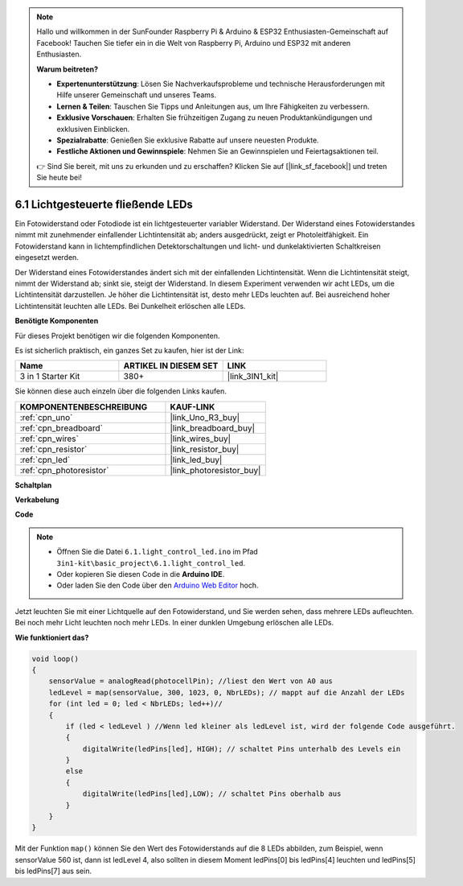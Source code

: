 .. note::

    Hallo und willkommen in der SunFounder Raspberry Pi & Arduino & ESP32 Enthusiasten-Gemeinschaft auf Facebook! Tauchen Sie tiefer ein in die Welt von Raspberry Pi, Arduino und ESP32 mit anderen Enthusiasten.

    **Warum beitreten?**

    - **Expertenunterstützung**: Lösen Sie Nachverkaufsprobleme und technische Herausforderungen mit Hilfe unserer Gemeinschaft und unseres Teams.
    - **Lernen & Teilen**: Tauschen Sie Tipps und Anleitungen aus, um Ihre Fähigkeiten zu verbessern.
    - **Exklusive Vorschauen**: Erhalten Sie frühzeitigen Zugang zu neuen Produktankündigungen und exklusiven Einblicken.
    - **Spezialrabatte**: Genießen Sie exklusive Rabatte auf unsere neuesten Produkte.
    - **Festliche Aktionen und Gewinnspiele**: Nehmen Sie an Gewinnspielen und Feiertagsaktionen teil.

    👉 Sind Sie bereit, mit uns zu erkunden und zu erschaffen? Klicken Sie auf [|link_sf_facebook|] und treten Sie heute bei!

.. _ar_light_flow_led:

6.1 Lichtgesteuerte fließende LEDs
=====================================

Ein Fotowiderstand oder Fotodiode ist ein lichtgesteuerter variabler Widerstand. Der Widerstand eines Fotowiderstandes nimmt mit zunehmender einfallender Lichtintensität ab; anders ausgedrückt, zeigt er Photoleitfähigkeit. Ein Fotowiderstand kann in lichtempfindlichen Detektorschaltungen und licht- und dunkelaktivierten Schaltkreisen eingesetzt werden.

Der Widerstand eines Fotowiderstandes ändert sich mit der einfallenden Lichtintensität. Wenn die Lichtintensität steigt, nimmt der Widerstand ab; sinkt sie, steigt der Widerstand.
In diesem Experiment verwenden wir acht LEDs, um die Lichtintensität darzustellen. Je höher die Lichtintensität ist, desto mehr LEDs leuchten auf. Bei ausreichend hoher Lichtintensität leuchten alle LEDs. Bei Dunkelheit erlöschen alle LEDs.

**Benötigte Komponenten**

Für dieses Projekt benötigen wir die folgenden Komponenten.

Es ist sicherlich praktisch, ein ganzes Set zu kaufen, hier ist der Link:

.. list-table::
    :widths: 20 20 20
    :header-rows: 1

    *   - Name
        - ARTIKEL IN DIESEM SET
        - LINK
    *   - 3 in 1 Starter Kit
        - 380+
        - |link_3IN1_kit|

Sie können diese auch einzeln über die folgenden Links kaufen.

.. list-table::
    :widths: 30 20
    :header-rows: 1

    *   - KOMPONENTENBESCHREIBUNG
        - KAUF-LINK

    *   - :ref:`cpn_uno`
        - |link_Uno_R3_buy|
    *   - :ref:`cpn_breadboard`
        - |link_breadboard_buy|
    *   - :ref:`cpn_wires`
        - |link_wires_buy|
    *   - :ref:`cpn_resistor`
        - |link_resistor_buy|
    *   - :ref:`cpn_led`
        - |link_led_buy|
    *   - :ref:`cpn_photoresistor`
        - |link_photoresistor_buy|

**Schaltplan**

.. image:: img/circuit_6.1_light_led.png

**Verkabelung**

.. image:: img/light_control_led.png
    :width: 800
    :align: center


**Code**

.. note::

    * Öffnen Sie die Datei ``6.1.light_control_led.ino`` im Pfad ``3in1-kit\basic_project\6.1.light_control_led``.
    * Oder kopieren Sie diesen Code in die **Arduino IDE**.
    
    * Oder laden Sie den Code über den `Arduino Web Editor <https://docs.arduino.cc/cloud/web-editor/tutorials/getting-started/getting-started-web-editor>`_ hoch.

.. raw:: html

    <iframe src=https://create.arduino.cc/editor/sunfounder01/859e1688-5801-400e-9409-f844ca9b7da7/preview?embed style="height:510px;width:100%;margin:10px 0" frameborder=0></iframe>

Jetzt leuchten Sie mit einer Lichtquelle auf den Fotowiderstand, und Sie werden sehen, dass mehrere LEDs aufleuchten. Bei noch mehr Licht leuchten noch mehr LEDs. In einer dunklen Umgebung erlöschen alle LEDs.

**Wie funktioniert das?**


.. code-block:: arduino

    void loop() 
    {
        sensorValue = analogRead(photocellPin); //liest den Wert von A0 aus
        ledLevel = map(sensorValue, 300, 1023, 0, NbrLEDs); // mappt auf die Anzahl der LEDs
        for (int led = 0; led < NbrLEDs; led++)//
        {
            if (led < ledLevel ) //Wenn led kleiner als ledLevel ist, wird der folgende Code ausgeführt.
            {
                digitalWrite(ledPins[led], HIGH); // schaltet Pins unterhalb des Levels ein
            }
            else 
            {
                digitalWrite(ledPins[led],LOW); // schaltet Pins oberhalb aus 
            }
        }
    }

Mit der Funktion ``map()`` können Sie den Wert des Fotowiderstands auf die 8 LEDs abbilden, zum Beispiel, wenn sensorValue 560 ist, dann ist ledLevel 4, also sollten in diesem Moment ledPins[0] bis ledPins[4] leuchten und ledPins[5] bis ledPins[7] aus sein.


